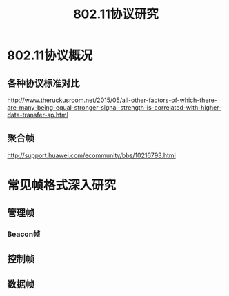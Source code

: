 #+STARTUP: overview
#+STARTUP: hidestars
#+TITLE: 802.11协议研究
#+OPTIONS:    H:3 num:nil toc:t \n:nil ::t |:t ^:t -:t f:t *:t tex:t d:(HIDE) tags:not-in-toc
#+HTML_HEAD: <link rel="stylesheet" title="Standard" href="css/worg.css" type="text/css" />



* 802.11协议概况

** 各种协议标准对比

    [[./images/2016/2016072901.jpg]]


http://www.theruckusroom.net/2015/05/all-other-factors-of-which-there-are-many-being-equal-stronger-signal-strength-is-correlated-with-higher-data-transfer-sp.html


** 聚合帧
    http://support.huawei.com/ecommunity/bbs/10216793.html

* 常见帧格式深入研究
** 管理帧

*** Beacon帧

** 控制帧

** 数据帧
